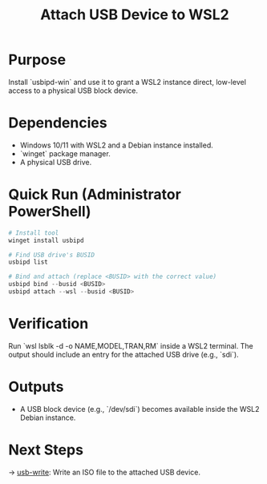 :PROPERTIES:
:ID:       5c05ebcd-79d2-435e-b333-f44adcbcfbf0
:type:     
:tags:
:archived: f
:modified: [2025-09-14 Sun 01:07]
:END:

#+TITLE: Attach USB Device to WSL2
#+FILETAGS: :sovereignty:setup:usb:

* Purpose
Install `usbipd-win` and use it to grant a WSL2 instance direct, low-level access to a physical USB block device.

* Dependencies
- Windows 10/11 with WSL2 and a Debian instance installed.
- `winget` package manager.
- A physical USB drive.

* Quick Run (Administrator PowerShell)
#+begin_src powershell
# Install tool
winget install usbipd

# Find USB drive's BUSID
usbipd list

# Bind and attach (replace <BUSID> with the correct value)
usbipd bind --busid <BUSID>
usbipd attach --wsl --busid <BUSID>
#+end_src

* Verification
Run `wsl lsblk -d -o NAME,MODEL,TRAN,RM` inside a WSL2 terminal. The output should include an entry for the attached USB drive (e.g., `sdi`).

* Outputs
- A USB block device (e.g., `/dev/sdi`) becomes available inside the WSL2 Debian instance.

* Next Steps
→ [[../usb-write/README.org][usb-write]]: Write an ISO file to the attached USB device.
